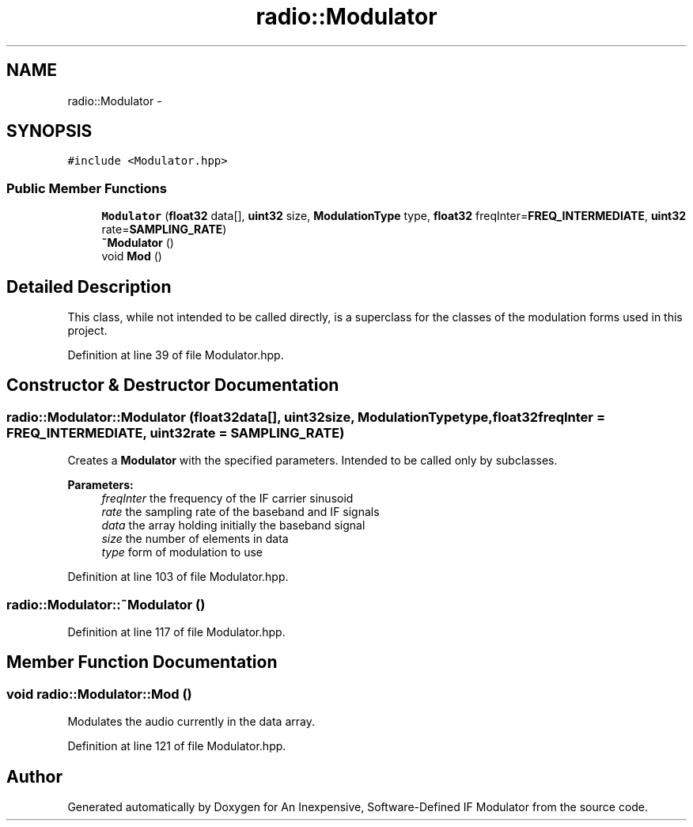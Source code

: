 .TH "radio::Modulator" 3 "Wed Apr 13 2016" "An Inexpensive, Software-Defined IF Modulator" \" -*- nroff -*-
.ad l
.nh
.SH NAME
radio::Modulator \- 
.SH SYNOPSIS
.br
.PP
.PP
\fC#include <Modulator\&.hpp>\fP
.SS "Public Member Functions"

.in +1c
.ti -1c
.RI "\fBModulator\fP (\fBfloat32\fP data[], \fBuint32\fP size, \fBModulationType\fP type, \fBfloat32\fP freqInter=\fBFREQ_INTERMEDIATE\fP, \fBuint32\fP rate=\fBSAMPLING_RATE\fP)"
.br
.ti -1c
.RI "\fB~Modulator\fP ()"
.br
.ti -1c
.RI "void \fBMod\fP ()"
.br
.in -1c
.SH "Detailed Description"
.PP 
This class, while not intended to be called directly, is a superclass for the classes of the modulation forms used in this project\&. 
.PP
Definition at line 39 of file Modulator\&.hpp\&.
.SH "Constructor & Destructor Documentation"
.PP 
.SS "radio::Modulator::Modulator (\fBfloat32\fPdata[], \fBuint32\fPsize, \fBModulationType\fPtype, \fBfloat32\fPfreqInter = \fC\fBFREQ_INTERMEDIATE\fP\fP, \fBuint32\fPrate = \fC\fBSAMPLING_RATE\fP\fP)"
Creates a \fBModulator\fP with the specified parameters\&. Intended to be called only by subclasses\&.
.PP
\fBParameters:\fP
.RS 4
\fIfreqInter\fP the frequency of the IF carrier sinusoid
.br
\fIrate\fP the sampling rate of the baseband and IF signals
.br
\fIdata\fP the array holding initially the baseband signal
.br
\fIsize\fP the number of elements in data
.br
\fItype\fP form of modulation to use 
.RE
.PP

.PP
Definition at line 103 of file Modulator\&.hpp\&.
.SS "radio::Modulator::~Modulator ()"

.PP
Definition at line 117 of file Modulator\&.hpp\&.
.SH "Member Function Documentation"
.PP 
.SS "void radio::Modulator::Mod ()"
Modulates the audio currently in the data array\&. 
.PP
Definition at line 121 of file Modulator\&.hpp\&.

.SH "Author"
.PP 
Generated automatically by Doxygen for An Inexpensive, Software-Defined IF Modulator from the source code\&.

